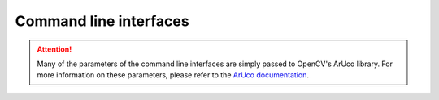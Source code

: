 .. _cli:

Command line interfaces
--------------------------

.. _cli-naps-track:

.. attention::

   Many of the parameters of the command line interfaces are simply passed to OpenCV's ArUco library. For more information on these parameters, please refer to the `ArUco documentation <https://docs.opencv.org/4.6.0/d9/d6a/group__aruco.html>`_.

.. argparse::
   :module: naps.naps_track
   :func: build_parser
   :prog: naps-track

